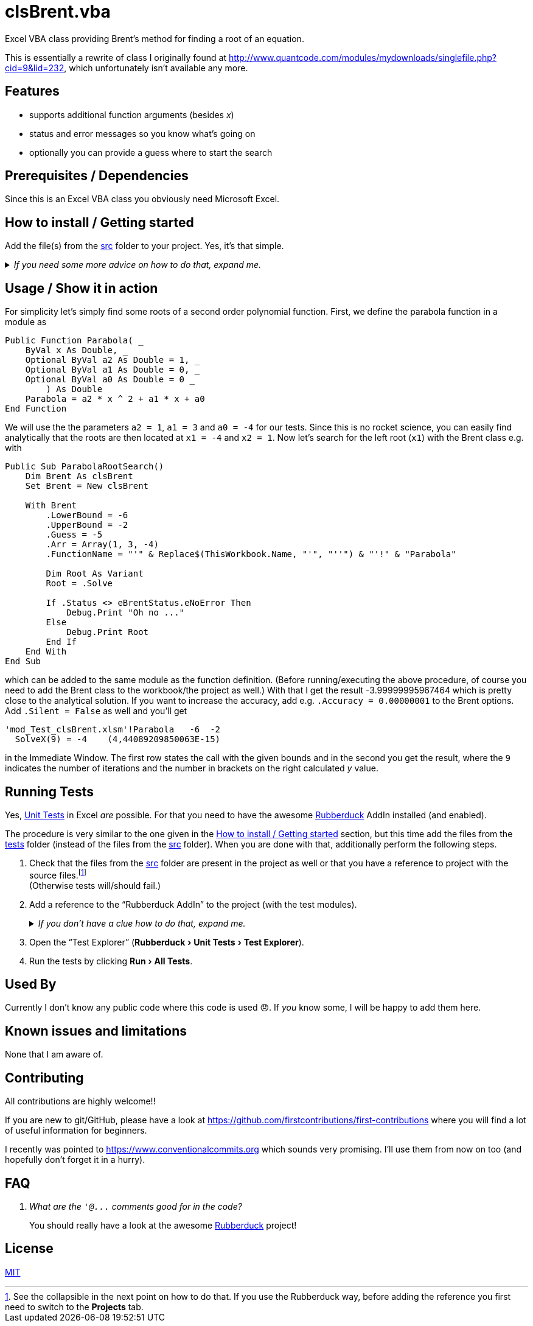 
= clsBrent.vba
:experimental:
:icons:         // not sure if this is needed
:sourcedir: ../src
:testdir: ../tests
:uri-commit-messages: https://www.conventionalcommits.org
:uri-GitHub-FirstContribution: https://github.com/firstcontributions/first-contributions
:uri-license: https://choosealicense.com/licenses/mit/
:uri-quantcode-brent: http://www.quantcode.com/modules/mydownloads/singlefile.php?cid=9&lid=232
:uri-rubberduck: https://rubberduckvba.com/
:uri-UnitTests: https://en.wikipedia.org/wiki/Unit_testing
// show the corresponding icons on GitHub, because otherwise "just" the text will be shown
ifdef::env-github[]
:caution-caption: :fire:
:important-caption: :exclamation:
:note-caption: :information_source:
:tip-caption: :bulb:
:warning-caption: :warning:
endif::[]

Excel VBA class providing Brent's method for finding a root of an equation.

This is essentially a rewrite of class I originally found at {uri-quantcode-brent}, which unfortunately isn't available any more.

== Features

* supports additional function arguments (besides _x_)
* status and error messages so you know what's going on
* optionally you can provide a guess where to start the search

== Prerequisites / Dependencies

Since this is an Excel VBA class you obviously need Microsoft Excel.

[#how-to-install]
== How to install / Getting started

Add the file(s) from the link:{sourcedir}[src] folder to your project.
Yes, it's that simple.

._If you need some more advice on how to do that, expand me._
[%collapsible]
====
. Open Microsoft Excel.
. Open the Visual Basic Editor (VBE) (kbd:[Alt+F11]).
. Add the file(s) in the link:{sourcedir}[src] folder to your VBA project.
** With {uri-rubberduck}[Rubberduck]:
.. Right-click on the project to which you want to add the file(s) in the "`Code Explorer`" (to show it press kbd:[Ctrl+R]) and click on menu:Add[Existing Files...].
.. Select all files in the link:{sourcedir}[src] folder and click on btn:[Open].
** Without Rubberduck:
.. Select all files in the link:{sourcedir}[src] folder in Windows File Explorer.
.. Drag-and-drop them to the corresponding project in VBE's "`Project Explorer`". +
   (To show it press kbd:[Ctrl+R].
   Hit it twice if the Code Explorer shows up first.)
// BUG: "project name" can't be put in normal angle brackets, because the closing bracket would be interpreted as menu delimiter. I couldn't find a way how to "escape" that (i.e. a backslash didn't work). Thus, single guillemets are used.
. Check, if there are obvious errors by compiling the project (menu:Debug[Compile ‹project name›]).
. Save the file/project.
.. Be sure that the file/project you want to save is "`active`" in the VBE by checking, if its name is shown in VBE's title bar. +
   (If it's not, open a (class) module of the corresponding project (and close it again).)
.. Press the "`Save`" button (the disc symbol similar to 💾) in VBE's toolbar.
.. Check that the file (really) was saved by having a look at the "`last modified date`" of the (project) file in the Windows File Explorer.
====

== Usage / Show it in action

For simplicity let's simply find some roots of a second order polynomial function.
First, we define the parabola function in a module as

[source,vba]
----
Public Function Parabola( _
    ByVal x As Double, _
    Optional ByVal a2 As Double = 1, _
    Optional ByVal a1 As Double = 0, _
    Optional ByVal a0 As Double = 0 _
        ) As Double
    Parabola = a2 * x ^ 2 + a1 * x + a0
End Function
----

We will use the the parameters `+a2 = 1+`, `+a1 = 3+` and `+a0 = -4+` for our tests.
Since this is no rocket science, you can easily find analytically that the roots are then located at `+x1 = -4+` and `+x2 = 1+`.
Now let's search for the left root (`+x1+`) with the Brent class e.g. with

[source,vba]
----
Public Sub ParabolaRootSearch()
    Dim Brent As clsBrent
    Set Brent = New clsBrent

    With Brent
        .LowerBound = -6
        .UpperBound = -2
        .Guess = -5
        .Arr = Array(1, 3, -4)
        .FunctionName = "'" & Replace$(ThisWorkbook.Name, "'", "''") & "'!" & "Parabola"

        Dim Root As Variant
        Root = .Solve

        If .Status <> eBrentStatus.eNoError Then
            Debug.Print "Oh no ..."
        Else
            Debug.Print Root
        End If
    End With
End Sub
----

which can be added to the same module as the function definition.
(Before running/executing the above procedure, of course you need to add the Brent class to the workbook/the project as well.)
With that I get the result -3.99999995967464 which is pretty close to the analytical solution.
If you want to increase the accuracy, add e.g. `+.Accuracy = 0.00000001+` to the Brent options.
Add `+.Silent = False+` as well and you'll get

[source]
----
'mod_Test_clsBrent.xlsm'!Parabola   -6  -2
  SolveX(9) = -4    (4,44089209850063E-15)
----

in the Immediate Window.
The first row states the call with the given bounds and in the second you get the result, where the `+9+` indicates the number of iterations and the number in brackets on the right calculated _y_ value.

== Running Tests

Yes, {uri-UnitTests}[Unit Tests] in Excel _are_ possible.
For that you need to have the awesome {uri-rubberduck}[Rubberduck] AddIn installed (and enabled).

The procedure is very similar to the one given in the <<how-to-install>> section, but this time add the files from the link:{testdir}[tests] folder (instead of the files from the link:{sourcedir}[src] folder).
When you are done with that, additionally perform the following steps.

. Check that the files from the link:{sourcedir}[src] folder are present in the project as well or that you have a reference to project with the source files.footnote:[
   See the collapsible in the next point on how to do that.
   If you use the Rubberduck way, before adding the reference you first need to switch to the menu:Projects[] tab.
] +
  (Otherwise tests will/should fail.)
. Add a reference to the "`Rubberduck AddIn`" to the project (with the test modules).
+
._If you don't have a clue how to do that, expand me._
[%collapsible]
====
* With {uri-rubberduck}[Rubberduck]:
. Right-click somewhere on the project in the "`Code Explorer`" and click on menu:Add/Remove{sp}References...[].
. Add the reference.
.. Type (parts of) the library name in the search box until you see it in below (left) list or it is empty.
** If the AddIn file name is in the lower left list box:
... Select the library in the (left) list and
... click on the btn:[➨] button to add it to the project references. +
** If the the AddIn file name is _not_ in the list:
... Click on the btn:[Browse...] button.
... Browse to the folder where the AddIn is located.
... Select the AddIn and
... press the btn:[Open] button.
. Click on the btn:[OK] button to close the window.
* Without Rubberduck:
. Open the Reference manager in the VBE (menu:Tools[References...]).
** If the AddIn project name is in the list of available references:
.. Add a checkmark to the corresponding library.
** If it's _not_ in the list:
.. Click on the btn:[Browse...] button.
.. Browse to the folder where the AddIn is located.
.. Select the AddIn and
.. press the btn:[Open] button.
. Click on the btn:[OK] button to close the window.
. Save the file/project.
====
+
. Open the "`Test Explorer`" (menu:Rubberduck[Unit Tests > Test Explorer]).
. Run the tests by clicking menu:Run[All Tests].

[#used-by]
== Used By

Currently I don't know any public code where this code is used 😞.
If _you_ know some, I will be happy to add them here.

== Known issues and limitations

None that I am aware of.

[#contributing]
== Contributing

All contributions are highly welcome!!

If you are new to git/GitHub, please have a look at {uri-GitHub-FirstContribution} where you will find a lot of useful information for beginners.

I recently was pointed to {uri-commit-messages} which sounds very promising.
I'll use them from now on too (and hopefully don't forget it in a hurry).

== FAQ

[qanda]
What are the `+'@...+` comments good for in the code?::
You should really have a look at the awesome {uri-rubberduck}[Rubberduck] project!

== License

{uri-license}[MIT]

